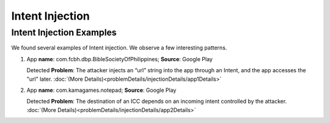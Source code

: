 Intent Injection
##################

Intent Injection Examples
*****************************

We found several examples of Intent injection. We observe a few interesting patterns.

1. App **name**: com.fcbh.dbp.BibleSocietyOfPhilippines; **Source**: Google Play 

   Detected **Problem**: The attacker injects an “url” string into the app through an Intent, and the app accesses the "url" later. :doc:`(More Details)<problemDetails/injectionDetails/app1Details>`

2. App **name**: com.kamagames.notepad; **Source**: Google Play 

   Detected **Problem**: The destination of an ICC depends on an incoming intent controlled by the attacker. :doc:`(More Details)<problemDetails/injectionDetails/app2Details>`


